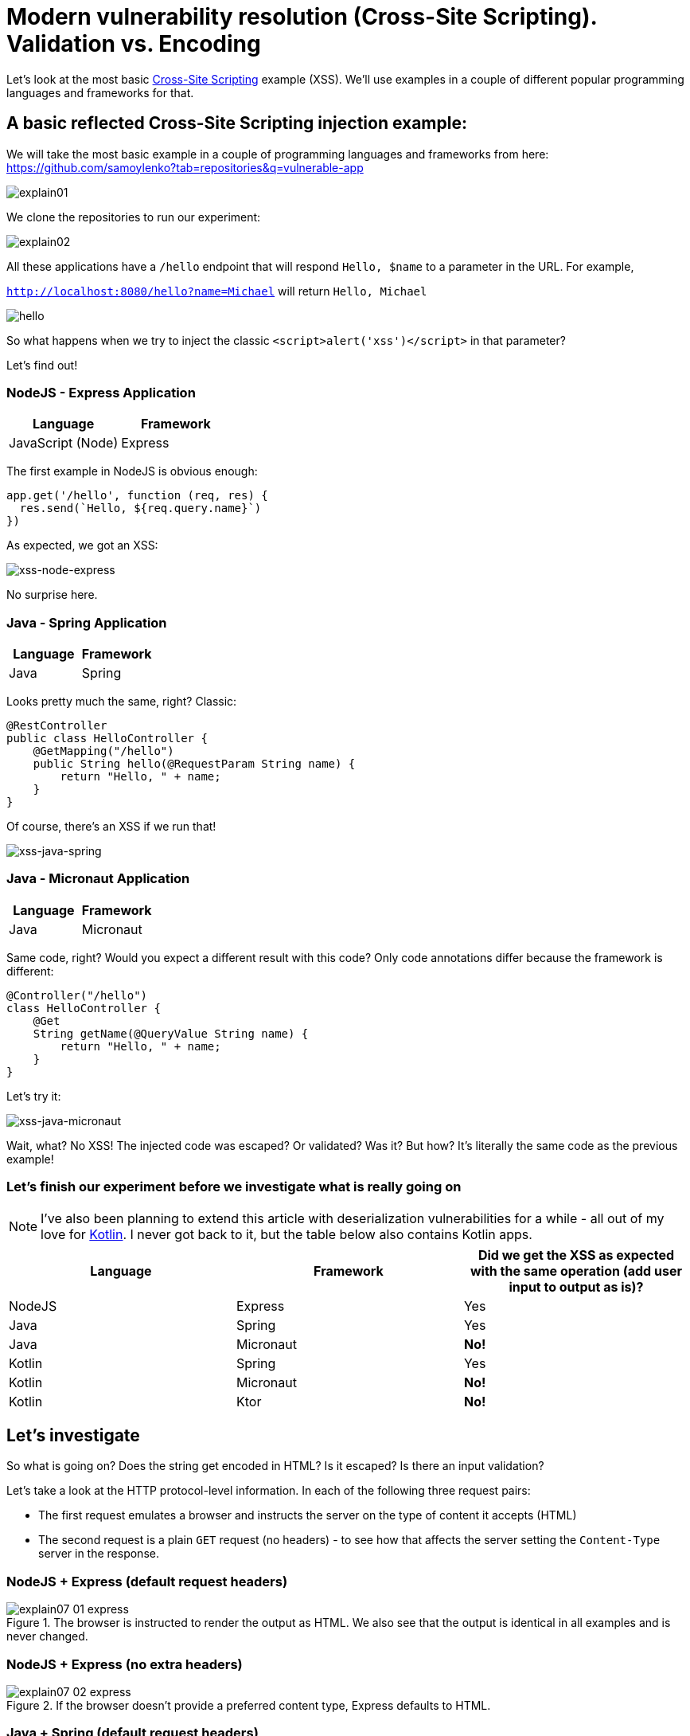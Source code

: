 = Modern vulnerability resolution (Cross-Site Scripting). Validation vs. Encoding

Let’s look at the most basic https://en.wikipedia.org/wiki/Cross-site_scripting[Cross-Site Scripting] example (XSS).
We’ll use examples in a couple of different popular programming languages and frameworks for that.

== A basic reflected Cross-Site Scripting injection example:

We will take the most basic example in a couple of programming languages and frameworks from here:
https://github.com/samoylenko?tab=repositories&q=vulnerable-app

image::explain01.png[]

We clone the repositories to run our experiment:

image::explain02.png[]

All these applications have a `/hello` endpoint that will respond `Hello, $name` to a parameter in the URL.
For example,

`http://localhost:8080/hello?name=Michael` will return `Hello, Michael`

image::explain03.png[hello]

So what happens when we try to inject the classic `<script>alert('xss')</script>` in that parameter?

Let's find out!

=== NodeJS - Express Application

|===
|Language |Framework

|JavaScript (Node)
|Express
|===

The first example in NodeJS is obvious enough:

[source,javascript]
----
app.get('/hello', function (req, res) {
  res.send(`Hello, ${req.query.name}`)
})
----

As expected, we got an XSS:

image::explain04.png[xss-node-express]

No surprise here.

=== Java - Spring Application

|===
|Language |Framework

|Java
|Spring
|===

Looks pretty much the same, right?
Classic:

[source,java]
----

@RestController
public class HelloController {
    @GetMapping("/hello")
    public String hello(@RequestParam String name) {
        return "Hello, " + name;
    }
}

----

Of course, there's an XSS if we run that!

image::explain05.png[xss-java-spring]

=== Java - Micronaut Application

|===
|Language |Framework

|Java
|Micronaut
|===

Same code, right?
Would you expect a different result with this code?
Only code annotations differ because the framework is different:

[source,java]
----

@Controller("/hello")
class HelloController {
    @Get
    String getName(@QueryValue String name) {
        return "Hello, " + name;
    }
}
----

Let's try it:

image::explain06.png[xss-java-micronaut]

Wait, what?
No XSS!
The injected code was escaped?
Or validated?
Was it?
But how?
It's literally the same code as the previous example!

=== Let's finish our experiment before we investigate what is really going on

NOTE: I’ve also been planning to extend this article with deserialization vulnerabilities for a while - all out of my love for https://kotlinlang.org/[Kotlin].
I never got back to it, but the table below also contains Kotlin apps.

|===
|Language |Framework |Did we get the XSS as expected with the same operation (add user input to output as is)?

|NodeJS
|Express
|Yes

|Java
|Spring
|Yes

|Java
|Micronaut
|*No!*

|Kotlin
|Spring
|Yes

|Kotlin
|Micronaut
|*No!*

|Kotlin
|Ktor
|*No!*

|===

== Let's investigate

So what is going on?
Does the string get encoded in HTML?
Is it escaped?
Is there an input validation?

Let's take a look at the HTTP protocol-level information.
In each of the following three request pairs:

* The first request emulates a browser and instructs the server on the type of content it accepts (HTML)
* The second request is a plain `GET` request (no headers) - to see how that affects the server setting the `Content-Type` server in the response.

=== NodeJS + Express (default request headers)

.The browser is instructed to render the output as HTML. We also see that the output is identical in all examples and is never changed.
image::explain07-01-express.png[]

=== NodeJS + Express (no extra headers)

.If the browser doesn't provide a preferred content type, Express defaults to HTML.
image::explain07-02-express.png[]

=== Java + Spring (default request headers)

image::explain07-03-spring.png[]

=== Java + Spring (no extra headers)

.Spring defaults to plain text, so the injected code wouldn't be executed if the browser didn't provide an accepted content type.
image::explain07-04-spring.png[]

=== Java + Micronaut (default request headers)

.Micronaut always defaults to JSON for raw outputs.
image::explain07-05-micronaut.png[]

=== Java + Micronaut (no extra headers)

image::explain07-06-micronaut.png[]

== So what do we get?

We got the following:

. The output (the `Hello, <script>alert('xss')</script>` string) is identical in all cases.
And even though nothing is being sanitized or validated, it doesn't execute when using the Micronaut framework.

. The only difference between having XSS and not is the `Content-Type` header instructing the browser on treating the server output.

. The Cross-Site Scripting vulnerability was prevented by the framework not trying to satisfy the browser's `Accept` header and setting the `Content-Type` header explicitly depending on the content it produced.

== What is the proper fix for this vulnerability?

Well, that depends on how you define the security of your application.
Many people will say that just the fact that the output is encoded correctly (plaintext or JSON, not HTML, that would execute the script) is  https://github.com/OWASP/ASVS/blob/master/5.0/en/0x13-V5-Validation-Sanitization-Encoding.md[described as a proper solution in the Application Security Verfication Standard (ASVS)].

But most still view it as just the fact that the code doesn’t execute is insufficient and malicious input must be prevented.
It may not come as HTML today, but a future change in code or browsers may someday make it executable for any reason.
It’s not secure to rely just on the header and hope that behavior never changes.

=== What do static analysis tools (SAST) say?

Most static security scanners (https://en.wikipedia.org/wiki/Static_application_security_testing[SAST]) indeed don’t check the `Content-Type` header and would always highlight it as a finding.
But since most of them are now suggesting a fix through AI, they sometimes offer a solution doing precisely that - explicitly setting the `Content-Type` header to something other than `text/html`.

I rely on my favorite scanner, https://snyk.io/[Snyk], which knows the scenario described here well.

==== Snyk suggesting the fix

image::explain07-snyk-01.png[]

==== Snyk accepting the `Content-Type` header as a solution

image::explain07-snyk-02.png[]

==== Snyk - same with a Java Spring application

image::explain07-snyk-03.png[]

Just to be thorough, I've checked - and setting `Content-Type` to `text/html` does bring it back:

image::explain07-snyk-04.png[]

=== Conclusion

Based on what we just learned, I will try to carefully make the following statements:

. In the modern web, the server and browser work together to protect the user.

. There may be much better ways to fix injection-type vulnerabilities than implement a custom, often regex-based filtering or escaping functions in code.
Even https://github.com/OWASP/ASVS[OWASP Application Security Verification Project] (ASVS, probably the best source of information on preventing application security issues) supports that:
[quote,Application Security Verification Standard,"V5 Validation,Sanitization and Encoding"]
With modern web application architecture, output encoding is more important than ever.
It is difficult to provide robust input validation in certain scenarios, so the use of safer API such as parameterized queries, auto-escaping templating frameworks, or carefully chosen output encoding is critical to the security of the application.

. Most modern frameworks and libraries already contain most, if not all, the required functionality to do that already, so there’s often no need to write any extra code or make the code more complex trying to fix security issues.
All it usually takes is to read the framework/library documentation carefully.
* Constructing a raw HTML output in code no longer makes sense - templates and front-end frameworks exist for that.
* Using a modern framework or a well-known library alone in the first place makes it hard to create a new vulnerability.

. Regardless if you see the `Content-Type` header fix discussed in this article as a final fix for the vulnerability, or just a way to address the risk quickly, the fact that the user input makes it into the output as-is and may be executed under certain circumstances, should at least be considered a code smell and have a plan to fix it.

=== Post Scriptum

It’s probably also worth discussing why exactly I replace the `text/html` value in the `Content-Type` header with `text/plain`.
That’s an excellent topic for writing a separate article, but here are a couple of bullet points.
It all depends on how the endpoint is intended to be used.

* If we intended to return a rich HTML output for our user, we wouldn’t construct the output manually in the code.
We’d use templates and front-end frameworks for that.
This is usually the recommendation from the Application Security team in the Cross-Site Scripting scenario discussed here.
Together with the quick fix using plaintext as we discussed.

* If we intended to return data in a REST API endpoint, we'd use JSON (or gRPC).

* Looking at this existing code, it just wants to show a simple string on the screen. We recommend making it plaintext to eliminate the vulnerability as soon as possible using as little resources and time as possible.

The last time I saw an OWASP document recommending input validation instead was an "OWASP Secure Coding Practices Quick Reference Guide" that was not updated since 2010.
